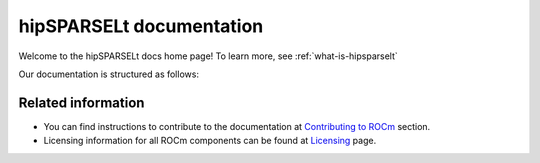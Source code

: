 .. meta::
  :description: hipSPARSELt documentation and API reference library
  :keywords: hipSPARSELt, ROCm, API, documentation

.. _hipsparselt-docs-home:

********************************************************************
hipSPARSELt documentation
********************************************************************

Welcome to the hipSPARSELt docs home page! To learn more, see :ref:`what-is-hipsparselt`

Our documentation is structured as follows:

.. card:: :ref:`API reference <api-reference>`

  * :ref:`supported-functions`
  * :ref:`data-type-support`
  * :ref:`device-stream-manage`
  * :ref:`storage-format`
  * :ref:`porting`
  * :doc:`API library <../doxygen/docBin/html/index>`

.. card:: :ref:`tutorials-index`

  * :ref:`install-linux-quick`
  * :ref:`install-linux`

Related information
=======================================================

* You can find instructions to contribute to the documentation at `Contributing to ROCm  <https://rocm.docs.amd.com/en/latest/contribute/index.md>`_ section.
* Licensing information for all ROCm components can be found at `Licensing <https://rocm.docs.amd.com/en/latest/about/license.md>`_ page.
